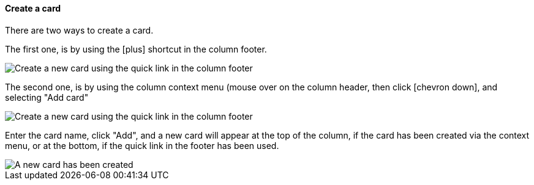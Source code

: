==== Create a card

There are two ways to create a card.

The first one, is by using the icon:plus[] shortcut in the column footer.

image::c04_card_create-card_footer.png[Create a new card using the quick link in the column footer]

The second one, is by using the column context menu (mouse over on the column header, then click icon:chevron-down[], and selecting "Add card"

image::c04_card_create-card_menu.png[Create a new card using the quick link in the column footer]

Enter the card name, click "Add", and a new card will appear at the top of the column, if the card has been created via the context menu, or at the bottom, if the quick link in the footer has been used.

image::c04_card_create-card_done.png[A new card has been created]